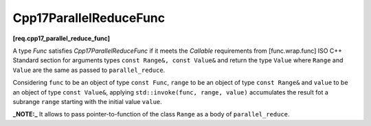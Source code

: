 .. SPDX-FileCopyrightText: 2019-2023 Intel Corporation
..
.. SPDX-License-Identifier: CC-BY-4.0

=======================
Cpp17ParallelReduceFunc
=======================
**[req.cpp17_parallel_reduce_func]**

A type `Func` satisfies `Cpp17ParallelReduceFunc` if it meets
the `Callable` requirements from [func.wrap.func] ISO C++ Standard section for arguments types ``const Range&, const Value&`` and return the type ``Value``
where ``Range`` and ``Value`` are the same as passed to ``parallel_reduce``.

Considering ``func`` to be an object of type ``const Func``, ``range`` to be an object of type ``const Range&`` and ``value`` to be an object of type ``const Value&``,
applying ``std::invoke(func, range, value)`` accumulates the result fot a subrange ``range`` starting with the initial value ``value``.

**_NOTE:_**  It allows to pass pointer-to-function of the class ``Range`` as a body of ``parallel_reduce``.